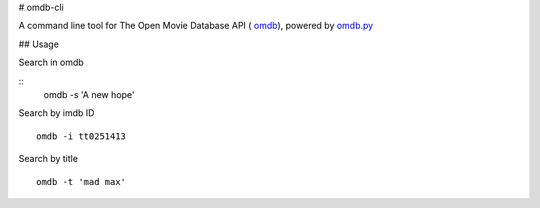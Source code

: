 # omdb-cli

A command line tool for The Open Movie Database API ( `omdb`_), powered by `omdb.py`_

## Usage

Search in omdb

::
    omdb -s 'A new hope'

Search by imdb ID

::

    omdb -i tt0251413

Search by title

::

    omdb -t 'mad max'

.. _omdb.py: https://github.com/dgilland/omdb.py
.. _omdb: http://www.omdbapi.com/
